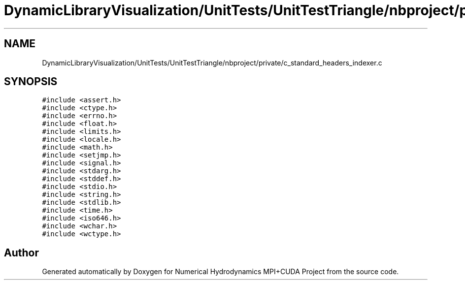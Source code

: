 .TH "DynamicLibraryVisualization/UnitTests/UnitTestTriangle/nbproject/private/c_standard_headers_indexer.c" 3 "Wed Oct 25 2017" "Version 0.1" "Numerical Hydrodynamics MPI+CUDA Project" \" -*- nroff -*-
.ad l
.nh
.SH NAME
DynamicLibraryVisualization/UnitTests/UnitTestTriangle/nbproject/private/c_standard_headers_indexer.c
.SH SYNOPSIS
.br
.PP
\fC#include <assert\&.h>\fP
.br
\fC#include <ctype\&.h>\fP
.br
\fC#include <errno\&.h>\fP
.br
\fC#include <float\&.h>\fP
.br
\fC#include <limits\&.h>\fP
.br
\fC#include <locale\&.h>\fP
.br
\fC#include <math\&.h>\fP
.br
\fC#include <setjmp\&.h>\fP
.br
\fC#include <signal\&.h>\fP
.br
\fC#include <stdarg\&.h>\fP
.br
\fC#include <stddef\&.h>\fP
.br
\fC#include <stdio\&.h>\fP
.br
\fC#include <string\&.h>\fP
.br
\fC#include <stdlib\&.h>\fP
.br
\fC#include <time\&.h>\fP
.br
\fC#include <iso646\&.h>\fP
.br
\fC#include <wchar\&.h>\fP
.br
\fC#include <wctype\&.h>\fP
.br

.SH "Author"
.PP 
Generated automatically by Doxygen for Numerical Hydrodynamics MPI+CUDA Project from the source code\&.
